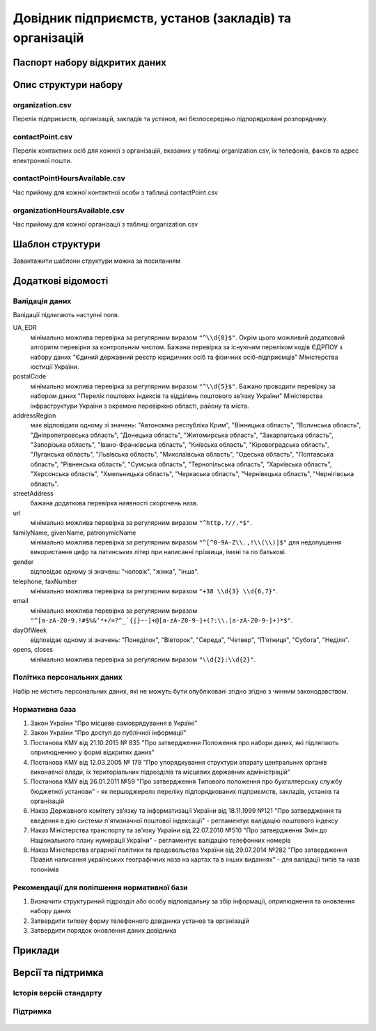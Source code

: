 Довідник підприємств, установ (закладів) та організацій
============================

  .. contents:: :local:

Паспорт набору відкритих даних
----------------------------

   .. csv-table::
      :file: passport.csv
      :widths: 25 75


Опис структури набору
----------------------------

organization.csv
~~~~~~~~~~~~~~~~~~~~~~~~~~~~~~
Перелік підприємств, організацій, закладів та установ, які безпосередньо підпорядковані розпоряднику.

  .. csv-table::
     :header-rows: 1
     :file: structureDescription/organization.csv
     :widths: 20 40 20 20

contactPoint.csv
~~~~~~~~~~~~~~~~~~~~~~~~~~~~~~
Перелік контактних осіб для кожної з організацій, вказаних у таблиці organization.csv, їх телефонів, факсів та адрес електронної пошти.

  .. csv-table::
     :header-rows: 1
     :file: structureDescription/contactPoint.csv
     :widths: 20 40 20 20

contactPointHoursAvailable.csv
~~~~~~~~~~~~~~~~~~~~~~~~~~~~~~
Час прийому для кожної контактної особи з таблиці contactPoint.csv

  .. csv-table::
     :header-rows: 1
     :file: structureDescription/contactPointHoursAvailable.csv
     :widths: 20 40 20 20


organizationHoursAvailable.csv
~~~~~~~~~~~~~~~~~~~~~~~~~~~~~~
Час прийому для кожної організації з таблиці organization.csv

  .. csv-table::
     :header-rows: 1
     :file: structureDescription/organizationHoursAvailable.csv
     :widths: 20 40 20 20


Шаблон структури
----------------------------

Завантажити шаблони структури можна за посиланням

  .. _example: structureTemplate/organization.csv

  .. _example: structureTemplate/contactPoint.csv

  .. _example: structureTemplate/contactPointHoursAvailable.csv

  .. _example: structureTemplate/organizationHoursAvailable.csv


Додаткові відомості
----------------------------

Валідація даних
~~~~~~~~~~~~~~~~~~~~~~~~~~~~~~
Валідації підлягають наступні поля.

UA_EDR
	мінімально можлива перевірка за регулярним виразом ``"^\\d{8}$"``. Окрім цього можливий додатковий алгоритм перевірки за контрольним числом. Бажана перевірка за існуючим переліком кодів ЄДРПОУ з набору даних "Єдиний державний реєстр юридичних осіб та фізичних осіб-підприємців" Міністерства юстиції України.

postalCode
	мінімально можлива перевірка за регулярним виразом ``"^\\d{5}$"``. Бажано проводити перевірку за набором даних "Перелік поштових індексів та відділень поштового зв’язку України" Міністерства інфраструктури України з окремою перевіркою області, району та міста.

addressRegion
	має відповідати одному зі значень: "Автономна республіка Крим", "Вінницька область", "Волинська область", "Дніпропетровська область", "Донецька область", "Житомирська область", "Закарпатська область", "Запорізька область", "Івано-Франківська область", "Київська область", "Кіровоградська область", "Луганська область", "Львівська область", "Миколаївська область", "Одеська область", "Полтавська область", "Рівненська область", "Сумська область", "Тернопільська область", "Харківська область", "Херсонська область", "Хмельницька область", "Черкаська область", "Чернівецька область", "Чернігівська область".

streetAddress
	бажана додаткова перевірка наявності скорочень назв.

url
	мінімально можлива перевірка за регулярним виразом ``"^http.?//.*$"``.

familyName, givenName, patronymicName
	мінімально можлива перевірка за регулярним виразом ``"^[^0-9A-Z\\.,!\\(\\)]$"`` для недопущення використання цифр та латинських літер при написанні прізвища, імені та по батькові.

gender
	відповідає одному зі значень: "чоловік", "жінка", "інша".

telephone, faxNumber
	мінімально можлива перевірка за регулярним виразом ``"+38 \\d{3} \\d{6,7}"``.

email
	мінімально можлива перевірка за регулярним виразом ``"^[a-zA-Z0-9.!#$%&’*+/=?^_`{|}~-]+@[a-zA-Z0-9-]+(?:\\.[a-zA-Z0-9-]+)*$"``.

dayOfWeek
	відповідає одному зі значень: "Понеділок", "Вівторок", "Середа", "Четвер", "П’ятниця", "Субота", "Неділя".

opens, closes
	мінімально можлива перевірка за регулярним виразом ``"\\d{2}:\\d{2}"``.


Політика персональних даних
~~~~~~~~~~~~~~~~~~~~~~~~~~~~~~
Набір не містить персональних даних, які не можуть бути опубліковані згідно згідно з чинним законодавством.


Нормативна база
~~~~~~~~~~~~~~~~~~~~~~~~~~~~~~
#. Закон України "Про місцеве самоврядування в Україні"
#. Закон України "Про доступ до публічної інформації"
#. Постанова КМУ від 21.10.2015 № 835 "Про затвердження Положення про набори даних, які підлягають оприлюдненню у формі відкритих даних"
#. Постанова КМУ від 12.03.2005 № 179 "Про упорядкування структури апарату центральних органів виконавчої влади, їх територіальних підрозділів та місцевих державних адміністрацій"
#. Постанова КМУ від 26.01.2011 №59 "Про затвердження Типового положення про бухгалтерську службу бюджетної установи" - як першоджерело переліку підпорядкованих підприємств, закладів, установ та організацій
#. Наказ Державного комітету зв’язку та інформатизації України від 18.11.1999 №121 "Про затвердження та введення в дію системи п'ятизначної поштової індексації" - регламентує валідацію поштового індексу
#. Наказ Міністерства транспорту та зв’язку України від 22.07.2010 №510 "Про затвердження Змін до Національного плану нумерації України" - регламентує валідацію телефонних номерів
#. Наказ Міністерства аграрної політики та продовольства України від 29.07.2014 №282 "Про затвердження Правил написання українських географічних назв на картах та в інших виданнях" - для валідації типів та назв топонімів


Рекомендації для поліпшення нормативної бази
~~~~~~~~~~~~~~~~~~~~~~~~~~~~~~
#. Визначити структуриний підрозділ або особу відповідальну за збір інформації, оприлюднення та оновлення набору даних
#. Затвердити типову форму телефонного довідника установ та організацій
#. Затвердити порядок оновлення даних довідника


Приклади
----------------------------

  .. csv-table::
     :header-rows: 1
     :file: examples.csv
     :widths: 35 30 35

Версії та підтримка
----------------------------

Історія версій стандарту
~~~~~~~~~~~~~~~~~~~~~~~~~~~~~~

  .. csv-table::
     :header-rows: 1
     :file: releaseHistory.csv
     :widths: 15 25 35 25

Підтримка
~~~~~~~~~~~~~~~~~~~~~~~~~~~~~~

  .. csv-table::
     :header-rows: 1
     :file: support.csv
     :widths: 15 55 30

